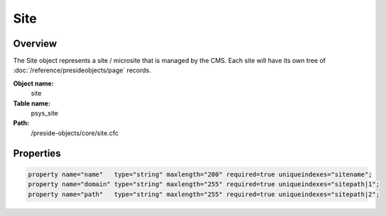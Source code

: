 Site
====

Overview
--------

The Site object represents a site / microsite that is managed by the CMS.
Each site will have its own tree of :doc:`/reference/presideobjects/page` records.

**Object name:**
    site

**Table name:**
    psys_site

**Path:**
    /preside-objects/core/site.cfc

Properties
----------

.. code-block:: java

    property name="name"   type="string" maxlength="200" required=true uniqueindexes="sitename";
    property name="domain" type="string" maxlength="255" required=true uniqueindexes="sitepath|1";
    property name="path"   type="string" maxlength="255" required=true uniqueindexes="sitepath|2";